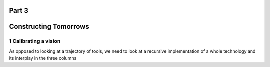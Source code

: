 Part 3
======
Constructing Tomorrows
======================

1 Calibrating a vision
----------------------

As opposed to looking at a trajectory of tools, we need to look at a recursive implementation of a whole technology and its interplay in the three columns
